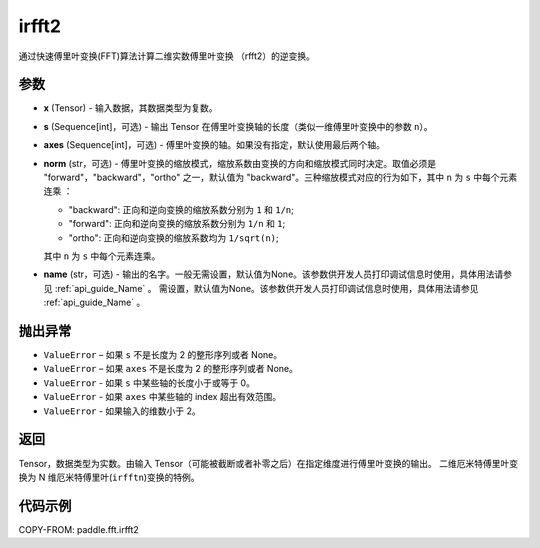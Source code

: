 .. _cn_api_paddle_fft_irfft2:

irfft2
-------------------------------

.. py:function:: paddle.fft.irfft2(x, s=None, axes=(-2, -1), norm="backward", name=None)

通过快速傅里叶变换(FFT)算法计算二维实数傅里叶变换 （rfft2）的逆变换。


参数
:::::::::

- **x** (Tensor) - 输入数据，其数据类型为复数。
- **s** (Sequence[int]，可选) - 输出 Tensor 在傅里叶变换轴的长度（类似一维傅里叶变换中的参数 ``n``）。
- **axes** (Sequence[int]，可选) - 傅里叶变换的轴。如果没有指定，默认使用最后两个轴。       
- **norm** (str，可选) - 傅里叶变换的缩放模式，缩放系数由变换的方向和缩放模式同时决定。取值必须是 "forward"，"backward"，"ortho" 之一，默认值为 "backward"。三种缩放模式对应的行为如下，其中 ``n`` 为 ``s`` 中每个元素连乘 ：

  - "backward": 正向和逆向变换的缩放系数分别为 ``1`` 和 ``1/n``;
  - "forward": 正向和逆向变换的缩放系数分别为 ``1/n`` 和 ``1``;
  - "ortho": 正向和逆向变换的缩放系数均为 ``1/sqrt(n)``;

  其中 ``n`` 为 ``s`` 中每个元素连乘。
- **name** (str，可选) - 输出的名字。一般无需设置，默认值为None。该参数供开发人员打印调试信息时使用，具体用法请参见 :ref:`api_guide_Name` 。 需设置，默认值为None。该参数供开发人员打印调试信息时使用，具体用法请参见 :ref:`api_guide_Name` 。 

抛出异常
:::::::::

- ``ValueError``  – 如果 ``s`` 不是长度为 2 的整形序列或者 None。
- ``ValueError``  – 如果 ``axes`` 不是长度为 2 的整形序列或者 None。
- ``ValueError``  - 如果 ``s`` 中某些轴的长度小于或等于 0。
- ``ValueError``  - 如果 ``axes`` 中某些轴的 index 超出有效范围。
- ``ValueError``  - 如果输入的维数小于 2。

返回
:::::::::
Tensor，数据类型为实数。由输入 Tensor（可能被截断或者补零之后）在指定维度进行傅里叶变换的输出。
二维厄米特傅里叶变换为 N 维厄米特傅里叶(``irfftn``)变换的特例。

代码示例
:::::::::

COPY-FROM: paddle.fft.irfft2

